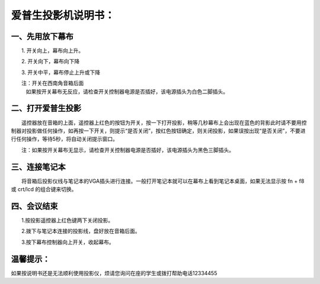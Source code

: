 ==========================================
爱普生投影机说明书：
==========================================


一、先用放下幕布
====================================================

　　1. 开关向上，幕布向上升。

　　2. 开关向下，幕布向下降

　　3. 开关中平，幕布停止上升或下降

　　注：开关在西南角音箱后面
       如果按开关幕布无反应，请检查开关控制器电源是否插好，该电源插头为白色二脚插头。



二、打开爱普生投影
====================================================

　　遥控器放在音箱的上面，遥控器上红色的按钮为开关，按一下打开投影，稍等几秒幕布上会出现在蓝色的背影此时请不要用控制器对投影做任何操作，如再按一下开关，则提示“是否关闭”，按红色按钮确定，则关闭投影，如果误按出现“是否关闭”，不要进行任何操作，等待5秒，将自动关闭提示窗口。

　　注：如果按开关幕布无显示，请检查开关控制器电源是否插好，该电源插头为黑色三脚插头。　　



三、连接笔记本
==========================================================

　　将音箱后投影仪线与笔记本的VGA插头进行连接。一般打开笔记本就可以在幕布上看到笔记本桌面，如果无法显示按 fn + f8 或 crt/lcd 的组合键来切换。



四、会议结束
=========================================================

　　1.按投影遥控器上红色键两下关闭投影。

　　2.拨下与笔记本连接的投影线，盘好放在音箱后面。

　　3.按下幕布控制器向上开关，收起幕布。　


温馨提示：
=================================
如果按说明书还是无法顺利使用投影仪，烦请您询问在座的学生或拨打帮助电话12334455